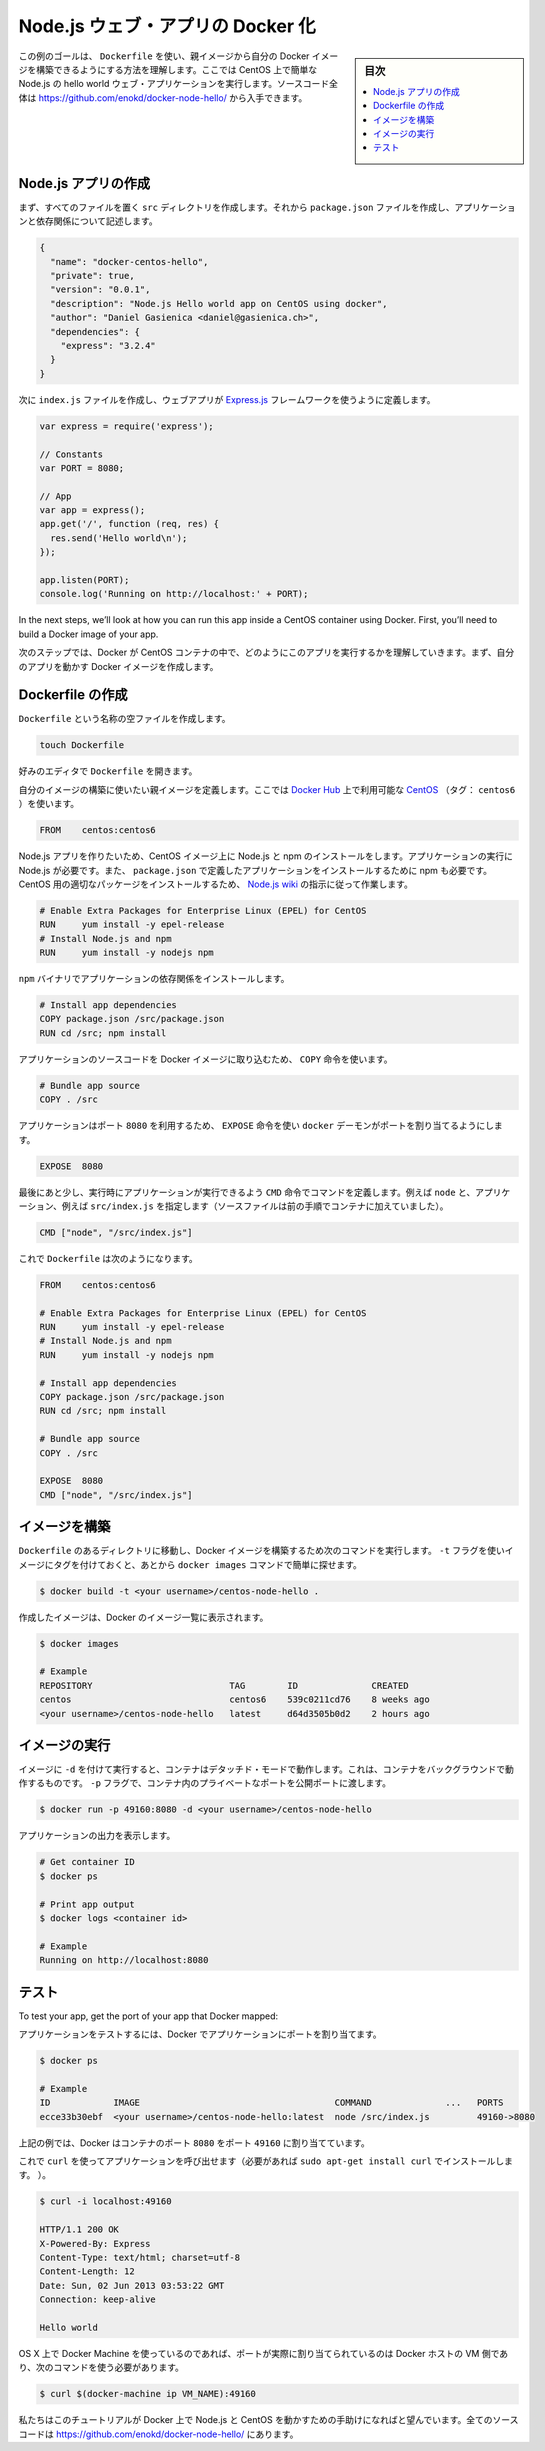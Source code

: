 .. -*- coding: utf-8 -*-
.. URL: https://docs.docker.com/engine/extend/examples/nodejs_web_app/
.. SOURCE: https://github.com/docker/docker/blob/master/docs/examples/nodejs_web_app.md
   doc version: 1.10
      https://github.com/docker/docker/commits/master/docs/examples/nodejs_web_app.md
.. check date: 2016/02/15
.. ---------------------------------------------------------------

.. Dockerizing a Node.js web app

.. _dockerizing-a-nodejs-web-app:

========================================
Node.js ウェブ・アプリの Docker 化
========================================

.. sidebar:: 目次

   .. contents:: 
       :depth: 3
       :local:

..    Note: - If you don’t like sudo then see Giving non-root access

   ``sudo`` が好きでなければ、 :ref:`giving-non-root-access` をご覧ください。

.. The goal of this example is to show you how you can build your own Docker images from a parent image using a Dockerfile . We will do that by making a simple Node.js hello world web application running on CentOS. You can get the full source code athttps://github.com/enokd/docker-node-hello/.

この例のゴールは、 ``Dockerfile`` を使い、親イメージから自分の Docker イメージを構築できるようにする方法を理解します。ここでは CentOS 上で簡単な Node.js の hello world ウェブ・アプリケーションを実行します。ソースコード全体は https://github.com/enokd/docker-node-hello/ から入手できます。

.. Create Node.js app

.. _create-nodejs-app:

Node.js アプリの作成
====================

.. First, create a directory src where all the files would live. Then create a package.json file that describes your app and its dependencies:

まず、すべてのファイルを置く ``src`` ディレクトリを作成します。それから ``package.json``  ファイルを作成し、アプリケーションと依存関係について記述します。

.. code-block:: json

   {
     "name": "docker-centos-hello",
     "private": true,
     "version": "0.0.1",
     "description": "Node.js Hello world app on CentOS using docker",
     "author": "Daniel Gasienica <daniel@gasienica.ch>",
     "dependencies": {
       "express": "3.2.4"
     }
   }

.. Then, create an index.js file that defines a web app using the Express.js framework:

次に ``index.js`` ファイルを作成し、ウェブアプリが `Express.js <http://expressjs.com/>`_ フレームワークを使うように定義します。

.. code-block:: bash

   var express = require('express');
   
   // Constants
   var PORT = 8080;
   
   // App
   var app = express();
   app.get('/', function (req, res) {
     res.send('Hello world\n');
   });
   
   app.listen(PORT);
   console.log('Running on http://localhost:' + PORT);

In the next steps, we’ll look at how you can run this app inside a CentOS container using Docker. First, you’ll need to build a Docker image of your app.

次のステップでは、Docker が CentOS コンテナの中で、どのようにこのアプリを実行するかを理解していきます。まず、自分のアプリを動かす Docker イメージを作成します。

.. Creating a Dockerfile

.. _nodejs-creating-a-dockerfile:

Dockerfile の作成
====================

.. Create an empty file called Dockerfile:

``Dockerfile`` という名称の空ファイルを作成します。

.. code-block:: bash

   touch Dockerfile

.. Open the Dockerfile in your favorite text editor

好みのエディタで ``Dockerfile`` を開きます。

.. Define the parent image you want to use to build your own image on top of. Here, we’ll use CentOS (tag: centos6) available on the Docker Hub:

自分のイメージの構築に使いたい親イメージを定義します。ここでは `Docker Hub <https://hub.docker.com/>`_ 上で利用可能な `CentOS <https://registry.hub.docker.com/_/centos/>`_ （タグ： ``centos6`` ）を使います。

.. code-block:: bash

   FROM    centos:centos6

.. Since we’re building a Node.js app, you’ll have to install Node.js as well as npm on your CentOS image. Node.js is required to run your app and npm is required to install your app’s dependencies defined in package.json. To install the right package for CentOS, we’ll use the instructions from the Node.js wiki:

Node.js アプリを作りたいため、CentOS イメージ上に Node.js と npm のインストールをします。アプリケーションの実行に Node.js が必要です。また、 ``package.json`` で定義したアプリケーションをインストールするために npm も必要です。CentOS 用の適切なパッケージをインストールするため、 `Node.js wiki <https://github.com/joyent/node/wiki/Installing-Node.js-via-package-manager#rhelcentosscientific-linux-6>`_ の指示に従って作業します。

.. code-block:: bash

   # Enable Extra Packages for Enterprise Linux (EPEL) for CentOS
   RUN     yum install -y epel-release
   # Install Node.js and npm
   RUN     yum install -y nodejs npm

.. Install your app dependencies using the npm binary:

``npm`` バイナリでアプリケーションの依存関係をインストールします。

.. code-block:: bash

   # Install app dependencies
   COPY package.json /src/package.json
   RUN cd /src; npm install

.. To bundle your app’s source code inside the Docker image, use the COPY instruction:

アプリケーションのソースコードを Docker イメージに取り込むため、 ``COPY`` 命令を使います。

.. code-block:: bash

   # Bundle app source
   COPY . /src

.. Your app binds to port 8080 so you’ll use the EXPOSE instruction to have it mapped by the docker daemon:

アプリケーションはポート ``8080`` を利用するため、 ``EXPOSE`` 命令を使い ``docker`` デーモンがポートを割り当てるようにします。

.. code-block:: bash

   EXPOSE  8080

.. Last but not least, define the command to run your app using CMD which defines your runtime, i.e. node, and the path to our app, i.e. src/index.js (see the step where we added the source to the container):

最後にあと少し、実行時にアプリケーションが実行できるよう ``CMD`` 命令でコマンドを定義します。例えば ``node`` と、アプリケーション、例えば ``src/index.js`` を指定します（ソースファイルは前の手順でコンテナに加えていました）。

.. code-block:: bash

   CMD ["node", "/src/index.js"]

.. Your Dockerfile should now look like this:

これで ``Dockerfile`` は次のようになります。

.. code-block:: bash

   FROM    centos:centos6
   
   # Enable Extra Packages for Enterprise Linux (EPEL) for CentOS
   RUN     yum install -y epel-release
   # Install Node.js and npm
   RUN     yum install -y nodejs npm
   
   # Install app dependencies
   COPY package.json /src/package.json
   RUN cd /src; npm install
   
   # Bundle app source
   COPY . /src
   
   EXPOSE  8080
   CMD ["node", "/src/index.js"]

.. Building your image

イメージを構築
====================

.. Go to the directory that has your Dockerfile and run the following command to build a Docker image. The -t flag lets you tag your image so it’s easier to find later using the docker images command:

``Dockerfile`` のあるディレクトリに移動し、Docker イメージを構築するため次のコマンドを実行します。 ``-t`` フラグを使いイメージにタグを付けておくと、あとから ``docker images`` コマンドで簡単に探せます。

.. code-block:: bash

   $ docker build -t <your username>/centos-node-hello .

.. Your image will now be listed by Docker:

作成したイメージは、Docker のイメージ一覧に表示されます。

.. code-block:: bash

   $ docker images
   
   # Example
   REPOSITORY                          TAG        ID              CREATED
   centos                              centos6    539c0211cd76    8 weeks ago
   <your username>/centos-node-hello   latest     d64d3505b0d2    2 hours ago

.. Run the image

.. _nodejs-run-the-image:

イメージの実行
====================

.. Running your image with -d runs the container in detached mode, leaving the container running in the background. The -p flag redirects a public port to a private port in the container. Run the image you previously built:

イメージに ``-d``  を付けて実行すると、コンテナはデタッチド・モードで動作します。これは、コンテナをバックグラウンドで動作するものです。 ``-p`` フラグで、コンテナ内のプライベートなポートを公開ポートに渡します。

.. code-block:: bash

   $ docker run -p 49160:8080 -d <your username>/centos-node-hello

.. Print the output of your app:

アプリケーションの出力を表示します。

.. code-block:: bash

   # Get container ID
   $ docker ps
   
   # Print app output
   $ docker logs <container id>
   
   # Example
   Running on http://localhost:8080

.. Test

.. _nodejs-test:

テスト
==========

To test your app, get the port of your app that Docker mapped:

アプリケーションをテストするには、Docker でアプリケーションにポートを割り当てます。

.. code-block:: bash

   $ docker ps
   
   # Example
   ID            IMAGE                                     COMMAND              ...   PORTS
   ecce33b30ebf  <your username>/centos-node-hello:latest  node /src/index.js         49160->8080

.. In the example above, Docker mapped the 8080 port of the container to 49160.

上記の例では、Docker はコンテナのポート ``8080`` をポート ``49160`` に割り当てています。

.. Now you can call your app using curl (install if needed via: sudo apt-get install curl):

これで ``curl`` を使ってアプリケーションを呼び出せます（必要があれば ``sudo apt-get install curl`` でインストールします。 ）。

.. code-block:: bash

   $ curl -i localhost:49160
   
   HTTP/1.1 200 OK
   X-Powered-By: Express
   Content-Type: text/html; charset=utf-8
   Content-Length: 12
   Date: Sun, 02 Jun 2013 03:53:22 GMT
   Connection: keep-alive
   
   Hello world

.. If you use Docker Machine on OS X, the port is actually mapped to the Docker host VM, and you should use the following command:

OS X 上で Docker Machine を使っているのであれば、ポートが実際に割り当てられているのは Docker ホストの VM 側であり、次のコマンドを使う必要があります。

.. code-block:: bash

   $ curl $(docker-machine ip VM_NAME):49160

.. We hope this tutorial helped you get up and running with Node.js and CentOS on Docker. You can get the full source code at https://github.com/enokd/docker-node-hello/.

私たちはこのチュートリアルが Docker 上で Node.js と CentOS を動かすための手助けになればと望んでいます。全てのソースコードは https://github.com/enokd/docker-node-hello/ にあります。

.. seealso:: 

   Dockerizing a Node.js web app
      https://docs.docker.com/engine/examples/nodejs_web_app/
